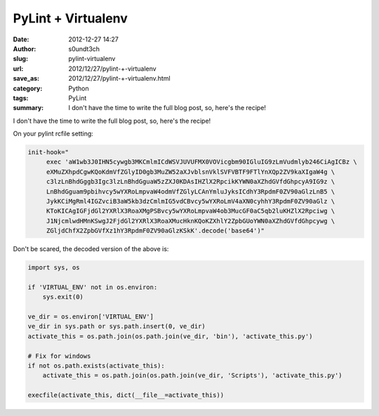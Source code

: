 PyLint + Virtualenv
###################
:date: 2012-12-27 14:27
:author: s0undt3ch
:slug: pylint-virtualenv
:url: 2012/12/27/pylint-+-virtualenv
:save_as: 2012/12/27/pylint-+-virtualenv.html
:category: Python
:tags: PyLint
:summary: I don't have the time to write the full blog post, so, here's the recipe!



I don't have the time to write the full blog post, so, here's the recipe!

On your pylint rcfile setting:

.. code-block:: text

   init-hook="
        exec 'aW1wb3J0IHN5cywgb3MKCmlmICdWSVJUVUFMX0VOVicgbm90IGluIG9zLmVudmlyb246CiAgICBz \
        eXMuZXhpdCgwKQoKdmVfZGlyID0gb3MuZW52aXJvblsnVklSVFVBTF9FTlYnXQp2ZV9kaXIgaW4g \
        c3lzLnBhdGggb3Igc3lzLnBhdGguaW5zZXJ0KDAsIHZlX2RpcikKYWN0aXZhdGVfdGhpcyA9IG9z \
        LnBhdGguam9pbihvcy5wYXRoLmpvaW4odmVfZGlyLCAnYmluJyksICdhY3RpdmF0ZV90aGlzLnB5 \
        JykKCiMgRml4IGZvciB3aW5kb3dzCmlmIG5vdCBvcy5wYXRoLmV4aXN0cyhhY3RpdmF0ZV90aGlz \
        KToKICAgIGFjdGl2YXRlX3RoaXMgPSBvcy5wYXRoLmpvaW4ob3MucGF0aC5qb2luKHZlX2Rpciwg \
        J1NjcmlwdHMnKSwgJ2FjdGl2YXRlX3RoaXMucHknKQoKZXhlY2ZpbGUoYWN0aXZhdGVfdGhpcywg \
        ZGljdChfX2ZpbGVfXz1hY3RpdmF0ZV90aGlzKSkK'.decode('base64')"


Don't be scared, the decoded version of the above is:

.. code-block:: python

   import sys, os

   if 'VIRTUAL_ENV' not in os.environ:
       sys.exit(0)

   ve_dir = os.environ['VIRTUAL_ENV']
   ve_dir in sys.path or sys.path.insert(0, ve_dir)
   activate_this = os.path.join(os.path.join(ve_dir, 'bin'), 'activate_this.py')

   # Fix for windows
   if not os.path.exists(activate_this):
       activate_this = os.path.join(os.path.join(ve_dir, 'Scripts'), 'activate_this.py')

   execfile(activate_this, dict(__file__=activate_this))

